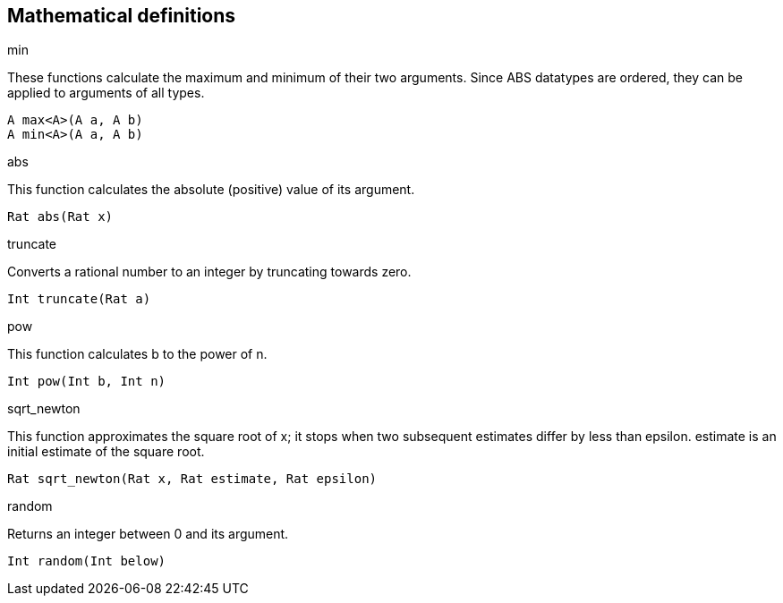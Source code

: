 == Mathematical definitions

.max
.min

These functions calculate the maximum and minimum of their two arguments.
Since ABS datatypes are ordered, they can be applied to arguments of all
types.

[source]
----
A max<A>(A a, A b)
A min<A>(A a, A b)
----

.abs

This function calculates the absolute (positive) value of its argument.

[source]
----
Rat abs(Rat x)
----

.truncate

Converts a rational number to an integer by truncating towards zero.

[source]
----
Int truncate(Rat a)
----

.pow

This function calculates b to the power of n.

[source]
----
Int pow(Int b, Int n)
----

.sqrt_newton

This function approximates the square root of x; it stops when two subsequent
estimates differ by less than epsilon.  estimate is an initial estimate of the
square root.

[source]
----
Rat sqrt_newton(Rat x, Rat estimate, Rat epsilon)
----

.random

Returns an integer between 0 and its argument.

[source]
----
Int random(Int below)
----

